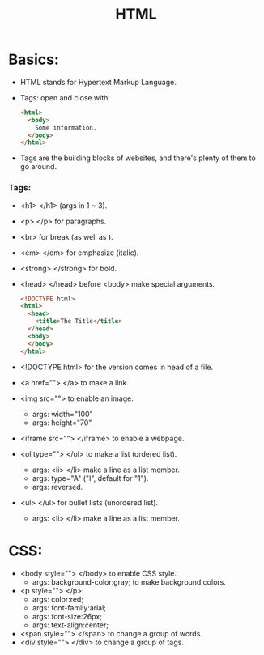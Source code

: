 #+title: HTML

* Basics:
- HTML stands for Hypertext Markup Language.
- Tags: open and close with:
  #+begin_src html
<html>
  <body>
    Some information.
  </body>
</html>
  #+end_src
- Tags are the building blocks of websites, and there's plenty of them to go around.
*** Tags:
- <h1> </h1> (args in 1 ~ 3).
- <p> </p> for paragraphs.
- <br> for break (as well as \n).
- <em> </em> for emphasize (italic).
- <strong> </strong> for bold.
- <⁠h⁠e⁠a⁠d⁠> </head> before <body> make special arguments.
  #+begin_src html
<!DOCTYPE html>
<html>
  <head>
    <title>The Title</title>
  </head>
  <body>
  </body>
</html>
  #+end_src
- <!DOCTYPE html> for the version comes in head of a file.
- <a href=""> </a> to make a link.
- <img src=""> to enable an image.
  - args: width="100"
  - args: height="70"
- <iframe src=""> </iframe> to enable a webpage.
- <ol type=""> </ol> to make a list (ordered list).
  - args: <li> </li> make a line as a list member.
  - args: type="A" ("I", default for "1").
  - args: reversed.
- <ul> </ul> for bullet lists (unordered list).
  - args: <li> </li> make a line as a list member.

* CSS:
- <body style=""> </body> to enable CSS style.
  - args: background-color:gray; to make background colors.
- <p style=""> </p>:
  - args: color:red;
  - args: font-family:arial;
  - args: font-size:26px;
  - args: text-align:center;
- <span style=""> </span> to change a group of words.
- <div style=""> </div> to change a group of tags.
